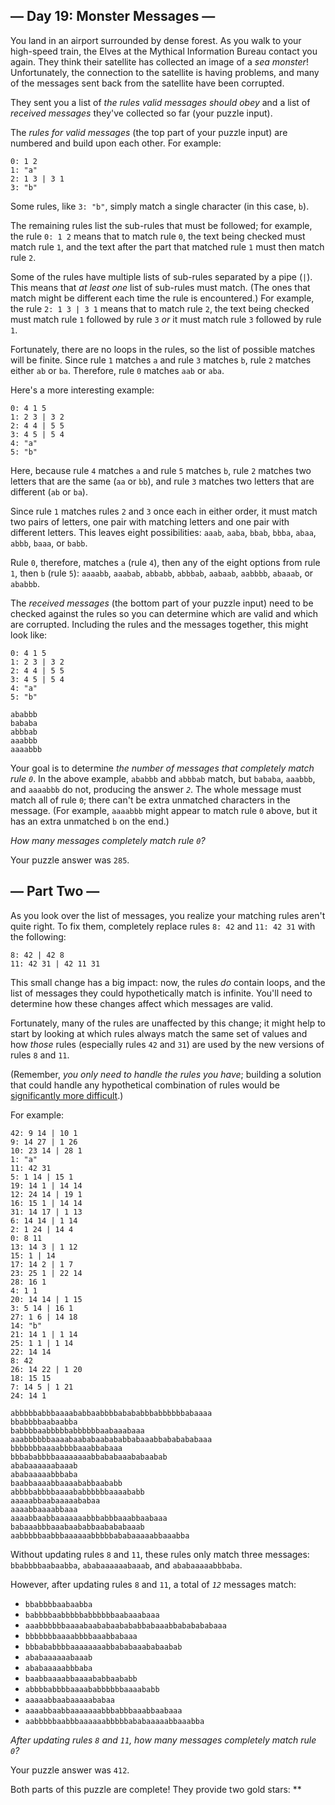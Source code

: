** --- Day 19: Monster Messages ---
You land in an airport surrounded by dense forest. As you walk to your
high-speed train, the Elves at the Mythical Information Bureau contact
you again. They think their satellite has collected an image of a /sea
monster/! Unfortunately, the connection to the satellite is having
problems, and many of the messages sent back from the satellite have
been corrupted.

They sent you a list of /the rules valid messages should obey/ and a
list of /received messages/ they've collected so far (your puzzle
input).

The /rules for valid messages/ (the top part of your puzzle input) are
numbered and build upon each other. For example:

#+BEGIN_EXAMPLE
  0: 1 2
  1: "a"
  2: 1 3 | 3 1
  3: "b"
#+END_EXAMPLE

Some rules, like =3: "b"=, simply match a single character (in this
case, =b=).

The remaining rules list the sub-rules that must be followed; for
example, the rule =0: 1 2= means that to match rule =0=, the text being
checked must match rule =1=, and the text after the part that matched
rule =1= must then match rule =2=.

Some of the rules have multiple lists of sub-rules separated by a pipe
(=|=). This means that /at least one/ list of sub-rules must match. (The
ones that match might be different each time the rule is encountered.)
For example, the rule =2: 1 3 | 3 1= means that to match rule =2=, the
text being checked must match rule =1= followed by rule =3= /or/ it must
match rule =3= followed by rule =1=.

Fortunately, there are no loops in the rules, so the list of possible
matches will be finite. Since rule =1= matches =a= and rule =3= matches
=b=, rule =2= matches either =ab= or =ba=. Therefore, rule =0= matches
=aab= or =aba=.

Here's a more interesting example:

#+BEGIN_EXAMPLE
  0: 4 1 5
  1: 2 3 | 3 2
  2: 4 4 | 5 5
  3: 4 5 | 5 4
  4: "a"
  5: "b"
#+END_EXAMPLE

Here, because rule =4= matches =a= and rule =5= matches =b=, rule =2=
matches two letters that are the same (=aa= or =bb=), and rule =3=
matches two letters that are different (=ab= or =ba=).

Since rule =1= matches rules =2= and =3= once each in either order, it
must match two pairs of letters, one pair with matching letters and one
pair with different letters. This leaves eight possibilities: =aaab=,
=aaba=, =bbab=, =bbba=, =abaa=, =abbb=, =baaa=, or =babb=.

Rule =0=, therefore, matches =a= (rule =4=), then any of the eight
options from rule =1=, then =b= (rule =5=): =aaaabb=, =aaabab=,
=abbabb=, =abbbab=, =aabaab=, =aabbbb=, =abaaab=, or =ababbb=.

The /received messages/ (the bottom part of your puzzle input) need to
be checked against the rules so you can determine which are valid and
which are corrupted. Including the rules and the messages together, this
might look like:

#+BEGIN_EXAMPLE
  0: 4 1 5
  1: 2 3 | 3 2
  2: 4 4 | 5 5
  3: 4 5 | 5 4
  4: "a"
  5: "b"

  ababbb
  bababa
  abbbab
  aaabbb
  aaaabbb
#+END_EXAMPLE

Your goal is to determine /the number of messages that completely match
rule =0=/. In the above example, =ababbb= and =abbbab= match, but
=bababa=, =aaabbb=, and =aaaabbb= do not, producing the answer /=2=/.
The whole message must match all of rule =0=; there can't be extra
unmatched characters in the message. (For example, =aaaabbb= might
appear to match rule =0= above, but it has an extra unmatched =b= on the
end.)

/How many messages completely match rule =0=?/

Your puzzle answer was =285=.

** --- Part Two ---
As you look over the list of messages, you realize your matching rules
aren't quite right. To fix them, completely replace rules =8: 42= and
=11: 42 31= with the following:

#+BEGIN_EXAMPLE
  8: 42 | 42 8
  11: 42 31 | 42 11 31
#+END_EXAMPLE

This small change has a big impact: now, the rules /do/ contain loops,
and the list of messages they could hypothetically match is infinite.
You'll need to determine how these changes affect which messages are
valid.

Fortunately, many of the rules are unaffected by this change; it might
help to start by looking at which rules always match the same set of
values and how /those/ rules (especially rules =42= and =31=) are used
by the new versions of rules =8= and =11=.

(Remember, /you only need to handle the rules you have/; building a
solution that could handle any hypothetical combination of rules would
be [[https://en.wikipedia.org/wiki/Formal_grammar][significantly more
difficult]].)

For example:

#+BEGIN_EXAMPLE
  42: 9 14 | 10 1
  9: 14 27 | 1 26
  10: 23 14 | 28 1
  1: "a"
  11: 42 31
  5: 1 14 | 15 1
  19: 14 1 | 14 14
  12: 24 14 | 19 1
  16: 15 1 | 14 14
  31: 14 17 | 1 13
  6: 14 14 | 1 14
  2: 1 24 | 14 4
  0: 8 11
  13: 14 3 | 1 12
  15: 1 | 14
  17: 14 2 | 1 7
  23: 25 1 | 22 14
  28: 16 1
  4: 1 1
  20: 14 14 | 1 15
  3: 5 14 | 16 1
  27: 1 6 | 14 18
  14: "b"
  21: 14 1 | 1 14
  25: 1 1 | 1 14
  22: 14 14
  8: 42
  26: 14 22 | 1 20
  18: 15 15
  7: 14 5 | 1 21
  24: 14 1

  abbbbbabbbaaaababbaabbbbabababbbabbbbbbabaaaa
  bbabbbbaabaabba
  babbbbaabbbbbabbbbbbaabaaabaaa
  aaabbbbbbaaaabaababaabababbabaaabbababababaaa
  bbbbbbbaaaabbbbaaabbabaaa
  bbbababbbbaaaaaaaabbababaaababaabab
  ababaaaaaabaaab
  ababaaaaabbbaba
  baabbaaaabbaaaababbaababb
  abbbbabbbbaaaababbbbbbaaaababb
  aaaaabbaabaaaaababaa
  aaaabbaaaabbaaa
  aaaabbaabbaaaaaaabbbabbbaaabbaabaaa
  babaaabbbaaabaababbaabababaaab
  aabbbbbaabbbaaaaaabbbbbababaaaaabbaaabba
#+END_EXAMPLE

Without updating rules =8= and =11=, these rules only match three
messages: =bbabbbbaabaabba=, =ababaaaaaabaaab=, and =ababaaaaabbbaba=.

However, after updating rules =8= and =11=, a total of /=12=/ messages
match:

- =bbabbbbaabaabba=
- =babbbbaabbbbbabbbbbbaabaaabaaa=
- =aaabbbbbbaaaabaababaabababbabaaabbababababaaa=
- =bbbbbbbaaaabbbbaaabbabaaa=
- =bbbababbbbaaaaaaaabbababaaababaabab=
- =ababaaaaaabaaab=
- =ababaaaaabbbaba=
- =baabbaaaabbaaaababbaababb=
- =abbbbabbbbaaaababbbbbbaaaababb=
- =aaaaabbaabaaaaababaa=
- =aaaabbaabbaaaaaaabbbabbbaaabbaabaaa=
- =aabbbbbaabbbaaaaaabbbbbababaaaaabbaaabba=

/After updating rules =8= and =11=, how many messages completely match
rule =0=?/

Your puzzle answer was =412=.

Both parts of this puzzle are complete! They provide two gold stars: **
